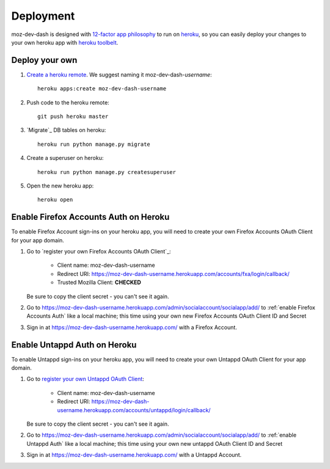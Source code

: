 Deployment
==========

moz-dev-dash is designed with `12-factor app philosophy`_ to run on `heroku`_, so you
can easily deploy your changes to your own heroku app with `heroku toolbelt`_.


Deploy your own
---------------

#. `Create a heroku remote`_. We suggest naming it moz-dev-dash-`username`::

    heroku apps:create moz-dev-dash-username

#. Push code to the heroku remote::

    git push heroku master

#. `Migrate`_ DB tables on heroku::

    heroku run python manage.py migrate

#. Create a superuser on heroku::

    heroku run python manage.py createsuperuser

#. Open the new heroku app::

    heroku open

Enable Firefox Accounts Auth on Heroku
--------------------------------------

To enable Firefox Account sign-ins on your heroku app, you will need to create
your own Firefox Accounts OAuth Client for your app domain.

#. Go to `register your own Firefox Accounts OAuth Client`_:

    * Client name: moz-dev-dash-username
    * Redirect URI: https://moz-dev-dash-username.herokuapp.com/accounts/fxa/login/callback/
    * Trusted Mozilla Client: **CHECKED**

   Be sure to copy the client secret - you can't see it again.

#. Go to https://moz-dev-dash-username.herokuapp.com/admin/socialaccount/socialapp/add/
   to :ref:`enable Firefox Accounts Auth` like a local machine; this time using your own new Firefox Accounts OAuth Client ID and Secret

#. Sign in at https://moz-dev-dash-username.herokuapp.com/ with a Firefox
   Account.

Enable Untappd Auth on Heroku
--------------------------------------

To enable Untappd sign-ins on your heroku app, you will need to create
your own Untappd OAuth Client for your app domain.

#. Go to `register your own Untappd OAuth Client`_:

    * Client name: moz-dev-dash-username
    * Redirect URI: https://moz-dev-dash-username.herokuapp.com/accounts/untappd/login/callback/

   Be sure to copy the client secret - you can't see it again.

#. Go to https://moz-dev-dash-username.herokuapp.com/admin/socialaccount/socialapp/add/
   to :ref:`enable Untappd Auth` like a local machine; this time using your own new untappd OAuth Client ID and Secret

#. Sign in at https://moz-dev-dash-username.herokuapp.com/ with a Untappd
   Account.

.. _12-factor app philosophy: http://12factor.net/
.. _heroku toolbelt: https://toolbelt.heroku.com/
.. _Create a heroku remote: https://devcenter.heroku.com/articles/git#creating-a-heroku-remote
.. _register your own Untappd OAuth Client: https://untappd.com/api/register

.. _heroku: https://www.heroku.com/
.. _git hooks: http://git-scm.com/book/en/Customizing-Git-Git-Hooks
.. _balanced.js: https://github.com/balanced/balanced-js
